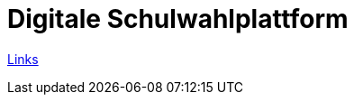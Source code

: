 = Digitale Schulwahlplattform

https://2425-3ahif-syp.github.io/02-projekte-digitale-schulwahl/slides/presentation.html#/_links[Links^]